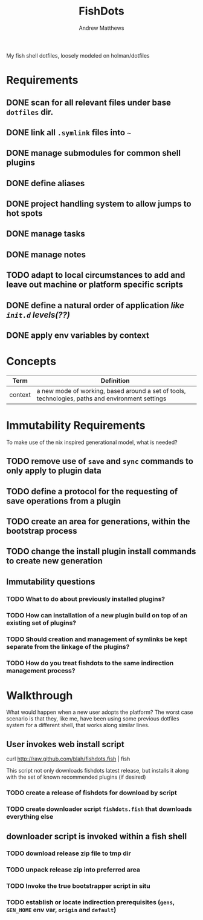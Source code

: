 #+TITLE: FishDots
#+AUTHOR: Andrew Matthews

My fish shell dotfiles, loosely modeled on holman/dotfiles

* Requirements

** DONE scan for all relevant files under base =dotfiles= dir.
** DONE link all =.symlink= files into =~=
** DONE manage submodules for common shell plugins
** DONE define aliases
** DONE project handling system to allow jumps to hot spots
** DONE manage tasks
** DONE manage notes
** TODO adapt to local circumstances to add and leave out machine or platform specific scripts
** DONE define a natural order of application /like =init.d= levels(??)/
** DONE apply env variables by context

* Concepts
  
| Term    | Definition                                                                                       |
|---------+--------------------------------------------------------------------------------------------------|
| context | a new mode of working, based around a set of tools, technologies, paths and environment settings |

* Immutability Requirements

To make use of the nix inspired generational model, what is needed?

** TODO remove use of =save= and =sync= commands to only apply to plugin data
** TODO define a protocol for the requesting of save operations from a plugin
** TODO create an area for generations, within the bootstrap process
** TODO change the install plugin install commands to create new generation

** Immutability questions

*** TODO What to do about previously installed plugins?
*** TODO How can installation of a new plugin build on top of an existing set of plugins?
*** TODO Should creation and management of symlinks be kept separate from the linkage of the plugins?
*** TODO How do you treat fishdots to the same indirection management process?

* Walkthrough

What would happen when a new user adopts the platform?
The worst case scenario is that they, like me, have been using some previous dotfiles system for a different shell, that works along similar lines.

** User invokes web install script

#+BEGIN_EXAMPLE fish
curl http://raw.github.com/blah/fishdots.fish | fish
#+END_EXAMPLE

This script not only downloads fishdots latest release, but installs it along with the set of known recommended plugins (if desired)

*** TODO create a release of fishdots for download by script
*** TODO create downloader script =fishdots.fish= that downloads everything else

** downloader script is invoked within a fish shell
*** TODO download release zip file to tmp dir
*** TODO unpack release zip into preferred area
*** TODO Invoke the true bootstrapper script in situ
*** TODO establish or locate indirection prerequisites (=gens=, =GEN_HOME= env var, =origin= and =default=)

